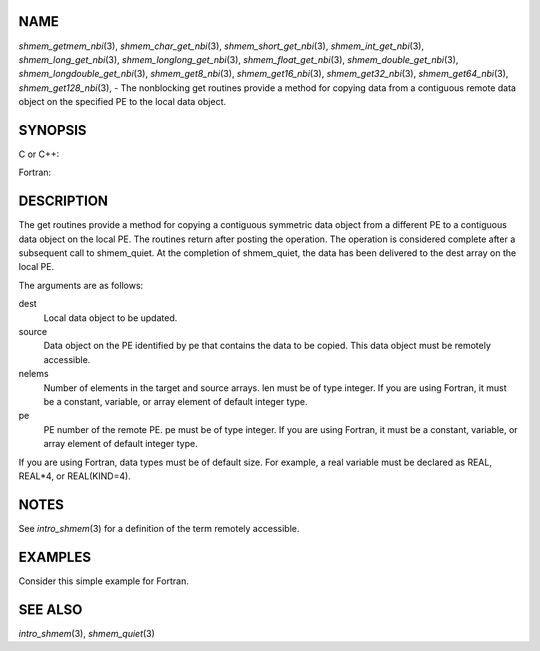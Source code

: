 NAME
----

*shmem_getmem_nbi*\ (3), *shmem_char_get_nbi*\ (3),
*shmem_short_get_nbi*\ (3), *shmem_int_get_nbi*\ (3),
*shmem_long_get_nbi*\ (3), *shmem_longlong_get_nbi*\ (3),
*shmem_float_get_nbi*\ (3), *shmem_double_get_nbi*\ (3),
*shmem_longdouble_get_nbi*\ (3), *shmem_get8_nbi*\ (3),
*shmem_get16_nbi*\ (3), *shmem_get32_nbi*\ (3), *shmem_get64_nbi*\ (3),
*shmem_get128_nbi*\ (3), - The nonblocking get routines provide a method
for copying data from a contiguous remote data object on the specified
PE to the local data object.

SYNOPSIS
--------

C or C++:

.. code-block:: c++
   :linenos:

   #include <mpp/shmem.h>

   void shmem_getmem_nbi(void *dest, const void *source,
     size_t nelems, int pe);

   void shmem_char_get(char *dest, const char *source,
     size_t nelems, int pe);

   void shmem_short_get(short *dest, const short *source,
     size_t nelems, int pe);

   void shmem_int_get(int *dest, const int *source,
     size_t nelems, int pe);

   void shmem_long_get(long *dest, const long *source,
     size_t nelems, int pe);

   void shmem_longlong_get(long long *dest, const long long *source,
     size_t nelems, int pe);

   void shmem_float_get(float *dest, const float *source,
     size_t nelems, int pe);

   void shmem_double_get(double *dest, const double *source,
     size_t nelems, int pe);

   void shmem_longdouble_get(long double *dest, const long double *source,
     size_t nelems, int pe);

   void shmem_get8(void *dest, const void *source,
     size_t nelems, int pe);

   void shmem_get16(void *dest, const void *source,
     size_t nelems, int pe);

   void shmem_get32(void *dest, const void *source,
     size_t nelems, int pe);

   void shmem_get64(void *dest, const void *source,
     size_t nelems, int pe);

   void shmem_get128(void *dest, const void *source,
     size_t nelems, int pe);

Fortran:

.. code-block:: fortran
   :linenos:

   INCLUDE "mpp/shmem.fh"

   INTEGER nelems, pe

   CALL SHMEM_GETMEM_NBI(dest, source, nelems, pe)

   CALL SHMEM_CHARACTER_GET_NBI(dest, source, nelems, pe)

   CALL SHMEM_COMPLEX_GET_NBI(dest, source, nelems, pe)

   CALL SHMEM_DOUBLE_GET_NBI(dest, source, nelems, pe)

   CALL SHMEM_INTEGER_GET_NBI(dest, source, nelems, pe)

   CALL SHMEM_LOGICAL_GET_NBI(dest, source, nelems, pe)

   CALL SHMEM_REAL_GET_NBI(dest, source, nelems, pe)

   CALL SHMEM_GET4_NBI(dest, source, nelems, pe)

   CALL SHMEM_GET8_NBI(dest, source, nelems, pe)

   CALL SHMEM_GET32_NBI(dest, source, nelems, pe)

   CALL SHMEM_GET64_NBI(dest, source, nelems, pe)

   CALL SHMEM_GET128_NBI(dest, source, nelems, pe)

DESCRIPTION
-----------

The get routines provide a method for copying a contiguous symmetric
data object from a different PE to a contiguous data object on the local
PE. The routines return after posting the operation. The operation is
considered complete after a subsequent call to shmem_quiet. At the
completion of shmem_quiet, the data has been delivered to the dest array
on the local PE.

The arguments are as follows:

dest
   Local data object to be updated.

source
   Data object on the PE identified by pe that contains the data to be
   copied. This data object must be remotely accessible.

nelems
   Number of elements in the target and source arrays. len must be of
   type integer. If you are using Fortran, it must be a constant,
   variable, or array element of default integer type.

pe
   PE number of the remote PE. pe must be of type integer. If you are
   using Fortran, it must be a constant, variable, or array element of
   default integer type.

If you are using Fortran, data types must be of default size. For
example, a real variable must be declared as REAL, REAL*4, or
REAL(KIND=4).

NOTES
-----

See *intro_shmem*\ (3) for a definition of the term remotely accessible.

EXAMPLES
--------

Consider this simple example for Fortran.

.. code-block:: fortran
   :linenos:

   PROGRAM REDUCTION
     REAL VALUES, SUM
     COMMON /C/ VALUES
     REAL WORK

     CALL START_PES(0) ! ALLOW ANY NUMBER OF PES
     VALUES = MY_PE() ! INITIALIZE IT TO SOMETHING
     CALL SHMEM_BARRIER_ALL
     SUM = 0.0
     DO I = 0,NUM_PES()-1
       CALL SHMEM_REAL_GET_NBI(WORK, VALUES, 1, I)
       CALL SHMEM_QUIET                ! wait for delivery
       SUM = SUM + WORK
     ENDDO
     PRINT *, 'PE ', MY_PE(), ' COMPUTED SUM=', SUM
     CALL SHMEM_BARRIER_ALL
   END

SEE ALSO
--------

*intro_shmem*\ (3), *shmem_quiet*\ (3)
